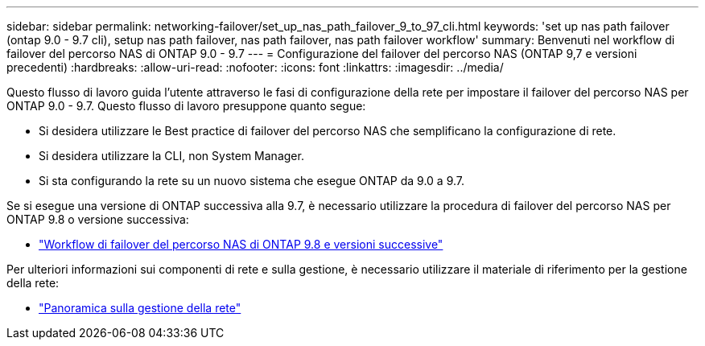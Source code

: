 ---
sidebar: sidebar 
permalink: networking-failover/set_up_nas_path_failover_9_to_97_cli.html 
keywords: 'set up nas path failover (ontap 9.0 - 9.7 cli), setup nas path failover, nas path failover, nas path failover workflow' 
summary: Benvenuti nel workflow di failover del percorso NAS di ONTAP 9.0 - 9.7 
---
= Configurazione del failover del percorso NAS (ONTAP 9,7 e versioni precedenti)
:hardbreaks:
:allow-uri-read: 
:nofooter: 
:icons: font
:linkattrs: 
:imagesdir: ../media/


[role="lead"]
Questo flusso di lavoro guida l'utente attraverso le fasi di configurazione della rete per impostare il failover del percorso NAS per ONTAP 9.0 - 9.7. Questo flusso di lavoro presuppone quanto segue:

* Si desidera utilizzare le Best practice di failover del percorso NAS che semplificano la configurazione di rete.
* Si desidera utilizzare la CLI, non System Manager.
* Si sta configurando la rete su un nuovo sistema che esegue ONTAP da 9.0 a 9.7.


Se si esegue una versione di ONTAP successiva alla 9.7, è necessario utilizzare la procedura di failover del percorso NAS per ONTAP 9.8 o versione successiva:

* link:https://docs.netapp.com/us-en/ontap/networking/set_up_nas_path_failover_98_and_later_cli.html["Workflow di failover del percorso NAS di ONTAP 9.8 e versioni successive"^]


Per ulteriori informazioni sui componenti di rete e sulla gestione, è necessario utilizzare il materiale di riferimento per la gestione della rete:

* link:https://docs.netapp.com/us-en/ontap/networking/networking_reference.html["Panoramica sulla gestione della rete"]

